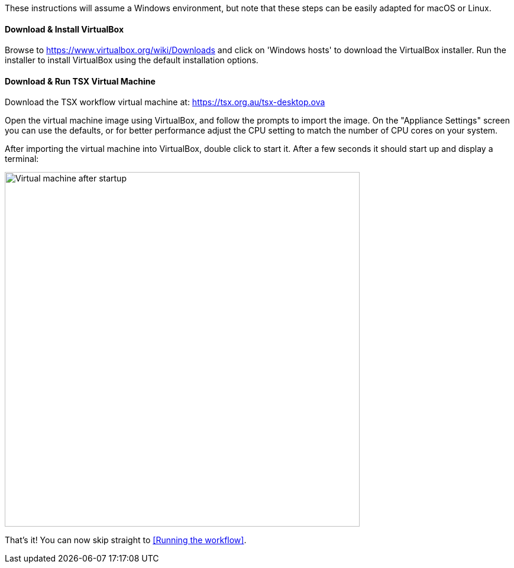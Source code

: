 These instructions will assume a Windows environment, but note that these steps can be easily adapted for macOS or Linux.

==== Download & Install VirtualBox

Browse to https://www.virtualbox.org/wiki/Downloads and click on 'Windows hosts' to download the VirtualBox installer. Run the installer to install VirtualBox using the default installation options.

==== Download & Run TSX Virtual Machine

Download the TSX workflow virtual machine at: https://tsx.org.au/tsx-desktop.ova

Open the virtual machine image using VirtualBox, and follow the prompts to import the image. On the "Appliance Settings" screen you can use the defaults, or for better performance adjust the CPU setting to match the number of CPU cores on your system.

After importing the virtual machine into VirtualBox, double click to start it. After a few seconds it should start up and display a terminal:

image::vm-start.png[Virtual machine after startup, 600]

That's it! You can now skip straight to <<Running the workflow>>.
